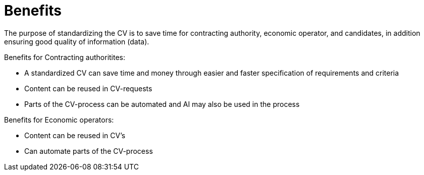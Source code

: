 = Benefits

The purpose of standardizing the CV is to save time for contracting authority, economic operator, and candidates, in addition
ensuring good quality of information (data). 

Benefits for Contracting authoritites:

* A standardized CV can save time and money through easier and faster specification of requirements and criteria
* Content can be reused in CV-requests
* Parts of the CV-process can be automated and AI may also be used in the process

Benefits for Economic operators:

* Content can be reused in CV's 
* Can automate parts of the CV-process
